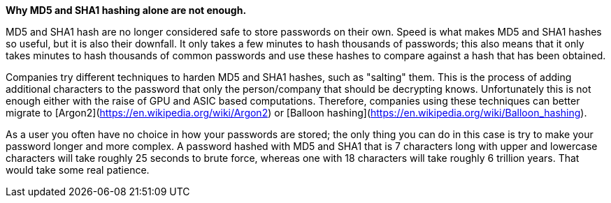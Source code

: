 *Why MD5 and SHA1 hashing alone are not enough.*

MD5 and SHA1 hash are no longer considered safe to store passwords on their own. Speed is what makes MD5 and SHA1 hashes so useful, but it is also their downfall. It only takes a few minutes to hash thousands of passwords; this also means that it only takes minutes to hash thousands of common passwords and use these hashes to compare against a hash that has been obtained.

Companies try different techniques to harden MD5 and SHA1 hashes, such as "salting" them. This is the process of adding additional characters to the password that only the person/company that should be decrypting knows. Unfortunately this is not enough either with the raise of GPU and ASIC based computations. Therefore, companies using these techniques can better migrate to [Argon2](https://en.wikipedia.org/wiki/Argon2) or [Balloon hashing](https://en.wikipedia.org/wiki/Balloon_hashing).

As a user you often have no choice in how your passwords are stored; the only thing you can do in this case is try to make your password longer and more complex. A password hashed with MD5 and SHA1 that is 7 characters long with upper and lowercase characters will take roughly 25 seconds to brute force, whereas one with 18 characters will take roughly 6 trillion years. That would take some real patience.